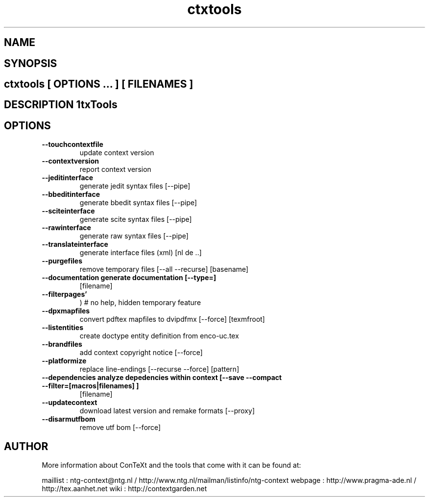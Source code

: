 .TH "ctxtools" "1" "01-01-2013" "version 1.3.5" "CtxTools" 
.PP
.SH "NAME" 
.PP
.SH "SYNOPSIS" 
.PP
.SH \fBctxtools\fP [ \fIOPTIONS\fP ... ] [ \fIFILENAMES\fP ] 
.PP
.SH "DESCRIPTION"\nCtxTools\n 
.SH "OPTIONS"
.TP
.B --touchcontextfile
update context version
.TP
.B --contextversion
report context version
.TP
.B --jeditinterface
generate jedit syntax files [--pipe]
.TP
.B --bbeditinterface
generate bbedit syntax files [--pipe]
.TP
.B --sciteinterface
generate scite syntax files [--pipe]
.TP
.B --rawinterface
generate raw syntax files [--pipe]
.TP
.B --translateinterface
generate interface files (xml) [nl de ..]
.TP
.B --purgefiles
remove temporary files [--all --recurse] [basename]
.TP
.B --documentation  generate documentation [--type=]
[filename]
.TP
.B --filterpages'
) # no help, hidden temporary feature
.TP
.B --dpxmapfiles
convert pdftex mapfiles to dvipdfmx [--force] [texmfroot]
.TP
.B --listentities
create doctype entity definition from enco-uc.tex
.TP
.B --brandfiles
add context copyright notice [--force]
.TP
.B --platformize
replace line-endings [--recurse --force] [pattern]
.TP
.B --dependencies  analyze depedencies within context [--save --compact --filter=[macros|filenames] ]
[filename]
.TP
.B --updatecontext
download latest version and remake formats [--proxy]
.TP
.B --disarmutfbom
remove utf bom [--force]
.SH "AUTHOR"
More information about ConTeXt and the tools that come with it can be found at:

maillist : ntg-context@ntg.nl / http://www.ntg.nl/mailman/listinfo/ntg-context
webpage  : http://www.pragma-ade.nl / http://tex.aanhet.net
wiki     : http://contextgarden.net
